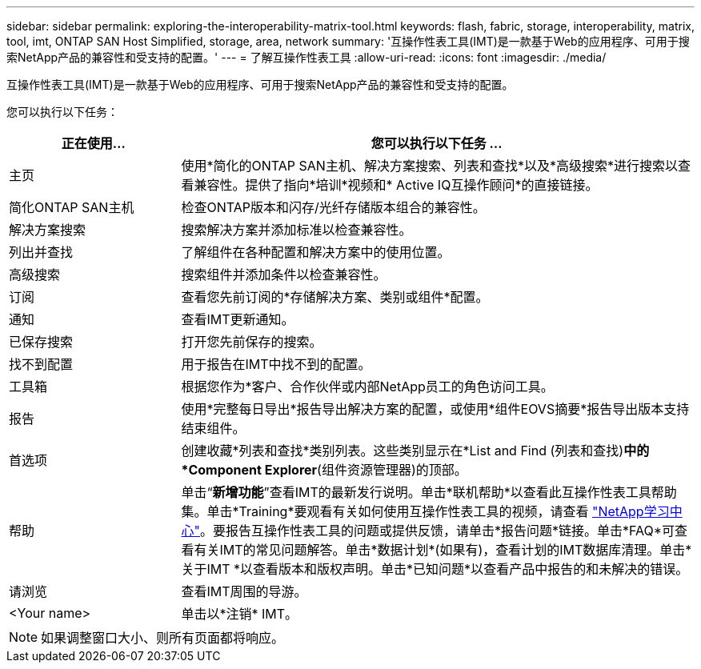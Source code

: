 ---
sidebar: sidebar 
permalink: exploring-the-interoperability-matrix-tool.html 
keywords: flash, fabric, storage, interoperability, matrix, tool, imt, ONTAP SAN Host Simplified, storage, area, network 
summary: '互操作性表工具(IMT)是一款基于Web的应用程序、可用于搜索NetApp产品的兼容性和受支持的配置。' 
---
= 了解互操作性表工具
:allow-uri-read: 
:icons: font
:imagesdir: ./media/


[role="lead"]
互操作性表工具(IMT)是一款基于Web的应用程序、可用于搜索NetApp产品的兼容性和受支持的配置。

您可以执行以下任务：

[cols="25,75"]
|===
| 正在使用... | 您可以执行以下任务 ... 


| 主页 | 使用*简化的ONTAP SAN主机、解决方案搜索、列表和查找*以及*高级搜索*进行搜索以查看兼容性。提供了指向*培训*视频和* Active IQ互操作顾问*的直接链接。 


| 简化ONTAP SAN主机 | 检查ONTAP版本和闪存/光纤存储版本组合的兼容性。 


| 解决方案搜索 | 搜索解决方案并添加标准以检查兼容性。 


| 列出并查找 | 了解组件在各种配置和解决方案中的使用位置。 


| 高级搜索 | 搜索组件并添加条件以检查兼容性。 


| 订阅 | 查看您先前订阅的*存储解决方案、类别或组件*配置。 


| 通知 | 查看IMT更新通知。 


| 已保存搜索 | 打开您先前保存的搜索。 


| 找不到配置 | 用于报告在IMT中找不到的配置。 


| 工具箱 | 根据您作为*客户、合作伙伴或内部NetApp员工的角色访问工具。 


| 报告 | 使用*完整每日导出*报告导出解决方案的配置，或使用*组件EOVS摘要*报告导出版本支持结束组件。 


| 首选项 | 创建收藏*列表和查找*类别列表。这些类别显示在*List and Find (列表和查找)*中的*Component Explorer*(组件资源管理器)的顶部。 


| 帮助 | 单击“*新增功能*”查看IMT的最新发行说明。单击*联机帮助*以查看此互操作性表工具帮助集。单击*Training*要观看有关如何使用互操作性表工具的视频，请查看 https://www.youtube.com/playlist?list=PLdXI3bZJEw7moxyCCpO4p4G-73NN6q4RH["NetApp学习中心"^]。要报告互操作性表工具的问题或提供反馈，请单击*报告问题*链接。单击*FAQ*可查看有关IMT的常见问题解答。单击*数据计划*(如果有)，查看计划的IMT数据库清理。单击*关于IMT *以查看版本和版权声明。单击*已知问题*以查看产品中报告的和未解决的错误。 


| 请浏览 | 查看IMT周围的导游。 


| <Your name> | 单击以*注销* IMT。 
|===

NOTE: 如果调整窗口大小、则所有页面都将响应。
